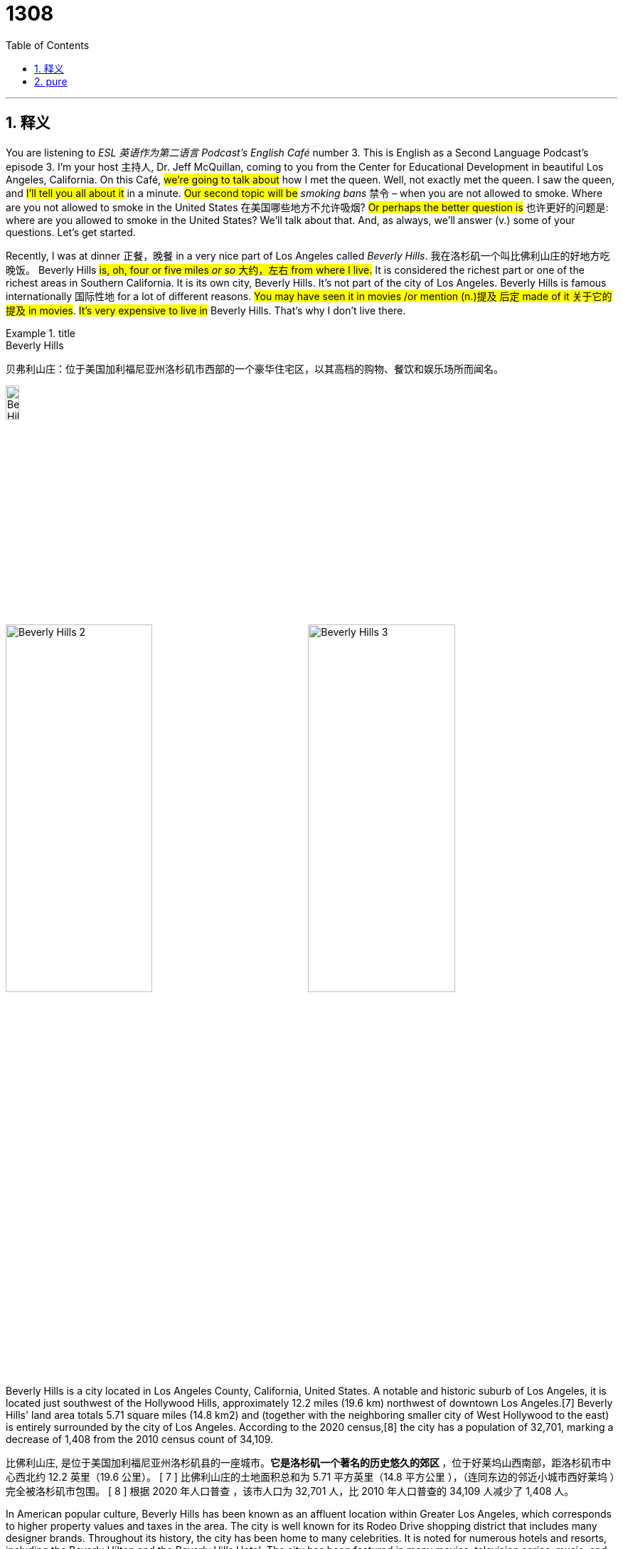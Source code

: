 = 1308
:toc: left
:toclevels: 3
:sectnums:
:stylesheet: ../../../myAdocCss.css

'''

== 释义


You are listening to _ESL 英语作为第二语言 Podcast’s English Café_ number 3.
This is English as a Second Language Podcast’s episode 3. I'm your host 主持人, Dr. Jeff McQuillan, coming to you from the Center for Educational Development in beautiful Los Angeles, California.
On this Café, #we’re going to talk about# how I met the queen. Well, not exactly met the queen. I saw the queen, and #I'll tell you all about it# in a minute. #Our second topic will be# _smoking bans_ 禁令 – when you are not allowed to smoke. Where are you not allowed to smoke in the United States 在美国哪些地方不允许吸烟? #Or perhaps the better question is# 也许更好的问题是: where are you allowed to smoke in the United States? We'll talk about that. And, as always, we’ll answer (v.) some of your questions. Let's get started.

Recently, I was at dinner 正餐，晚餐 in a very nice part of Los Angeles called _Beverly Hills_. 我在洛杉矶一个叫比佛利山庄的好地方吃晚饭。 Beverly Hills #is, oh, four or five miles _or so_ 大约，左右 from where I live.# It is considered the richest part or one of the richest areas in Southern California. It is its own city, Beverly Hills. It's not part of the city of Los Angeles. Beverly Hills is famous internationally 国际性地 for a lot of different reasons. #You may have seen it in movies /or mention (n.)提及 后定 made of it 关于它的提及 in movies#. #It's very expensive to live in# Beverly Hills. That's why I don't live there.

[.my1]
.title
====
.Beverly Hills
贝弗利山庄：位于美国加利福尼亚州洛杉矶市西部的一个豪华住宅区，以其高档的购物、餐饮和娱乐场所而闻名。

image:../img/Beverly Hills.jpg[,15%]

image:../img/Beverly Hills 2.jpg[,49%]
image:../img/Beverly Hills 3.jpg[,49%]

Beverly Hills is a city located in Los Angeles County, California, United States. A notable and historic suburb of Los Angeles, it is located just southwest of the Hollywood Hills, approximately 12.2 miles (19.6 km) northwest of downtown Los Angeles.[7] Beverly Hills' land area totals 5.71 square miles (14.8 km2) and (together with the neighboring smaller city of West Hollywood to the east) is entirely surrounded by the city of Los Angeles. According to the 2020 census,[8] the city has a population of 32,701, marking a decrease of 1,408 from the 2010 census count of 34,109.

比佛利山庄, 是位于美国加利福尼亚州洛杉矶县的一座城市。**它是洛杉矶一个著名的历史悠久的郊区 **，位于好莱坞山西南部，距洛杉矶市中心西北约 12.2 英里（19.6 公里）。 [ 7 ] 比佛利山庄的土地面积总和为 5.71 平方英里（14.8 平方公里 ），（连同东边的邻近小城市西好莱坞 ）完全被洛杉矶市包围。 [ 8 ] 根据 2020 年人口普查 ，该市人口为 32,701 人，比 2010 年人口普查的 34,109 人减少了 1,408 人。

In American popular culture, Beverly Hills has been known as an affluent location within Greater Los Angeles, which corresponds to higher property values and taxes in the area. The city is well known for its Rodeo Drive shopping district that includes many designer brands. Throughout its history, the city has been home to many celebrities. It is noted for numerous hotels and resorts, including the Beverly Hilton and the Beverly Hills Hotel. The city has been featured in many movies, television series, music, and media, in the United States and internationally.

**在美国流行文化中，比佛利山庄是大洛杉矶地区一个富裕的地区，这意味着该地区的房产价值和税收都较高。**这座城市以其"罗迪欧大道"购物区而闻名，那里汇聚了众多设计师品牌。纵观其历史，这里曾是众多名人的家园。它以众多酒店和度假村而闻名，包括比佛利希尔顿酒店, 和比佛利山庄酒店 。这座城市在美国和国际上都曾出现在许多电影、 电视剧 、 音乐和媒体中。


.You may have seen it in movies or mention (n.) 后定 made of it in movies.
​​"Mention"​​（名词）= 提到、提及 +
"Made of it"​​ 是过去分词短语，修饰 "mention"，表示 ​​“关于它的提及”​​（即关于比弗利山庄的提及）。
类似结构：a reference made to...（对…的引用）

这是一种稍正式, 或文学化的说法，强调比弗利山庄作为“被提及的对象”。口语中更简单会说 "heard it mentioned"，但作者可能为了句式变化, 或语气正式, 而选择这种结构。
====

It can also be expensive to go to a restaurant in Beverly Hills 去比佛利山庄的餐厅也很贵. I went to a restaurant that was not very expensive, but it was still a nice restaurant, an Italian restaurant. I was there in the early evening 傍晚初期. It must've been seven o'clock or so, and my wife and I were finishing our dinner. We decided to stand up 站起来 and leave the restaurant. #We were finished (a.) with our meal# 我们吃完了饭. We had paid 已付款 for our meal. As we were walking out of the restaurant, which is located 位于 right in the center of Beverly Hills and a very popular area of Beverly Hills, there was a group of women who were coming into the restaurant, and one of these women was the queen.

[.my1]
.title
====
.We were finished (a.) with our meal
这里的 ​​"finished" 是形容词​​（过去分词作形容词），类似 "done"。 +
例： +
I'm finished with my homework.（我作业做完了。） +
The project is finally finished!（项目终于完成了！） +

本文中, 作者想强调 ​​“用餐已结束的状态”​​，而非“结束的动作”。

如果说成 : We finished (v.) with our meal. 也是对的. 只不过这里的 ​​"finished" 是动词的过去式​​。
为什么原句用 "were finished"？​​
​​作者想强调 ​​“用餐已结束的状态”​​，而非“结束的动作”。前文提到 "We decided to stand up and leave the restaurant."（决定离开餐厅），说明用餐已结束，是一种结果状态。所以用"were finished (a.)" 更自然，因为接下来是离开的动作，而非描述“吃完”的过程。

====

Now, when I say "the queen," most people think of, for example, the Queen of England or the queen of some country. This was not, however, the queen of a country. It was instead a well-known singer and actress 一位著名的歌手兼演员 who has the name "Queen Latifah." "Queen Latifah" (Latifah) is a very well-known singer and actor. We’ll talk a little bit about her career 职业生涯 in a minute.

[.my1]
.title
====
.Queen Latifah
美国饶舌歌手和演员。且夺得金球奖、两座美国演员工会奖和格莱美奖等多座奖项.

image:../img/Queen Latifah.jpg[,15%]
====

Back to my story, though, we were in this restaurant then 当时, and we were walking out /and there were three women who were walking in to the restaurant. The third one 第三个人 held the door 扶着门 for me and my wife. It was very nice of them. I was going to hold the door for them. "To hold the door" means to keep it open so someone else can walk through 走过.

In any case 无论如何, this woman held the door for my wife and me, and we thanked her. Then #we looked at her closely# 仔细地 and we realized it was this famous actress, Queen Latifah. She was talking on a cell phone 手机, which is quite popular nowadays /when people are walking around. So, we didn't actually get to talk to her. She was, of course, with her friends and she didn't really want to talk to us, even though she was holding the door for us. Nevertheless 然而, I can now say that /I met a queen: Queen Latifah.

Queen Latifah is actually an interesting character 人物 in American popular culture 流行文化. She began her life as a singer. She was born in New Jersey, in the eastern part of the United States, in 1970. During the 1980s, she became one of the first females 女性, one of the first women, to enter into the area of rap music 说唱音乐. "Rap" music is a music where there is a lot of rhyming 押韵 and a very definite 清晰的，明晰的 . . . #what we would call# a "beat 节拍." I'm not going to attempt to rap (v.)说唱 for you. You probably know _what rap music is_ and *can listen (v.) to* much better examples than I can give you. Queen Latifah was one of the first women rappers 说唱歌手. Rap has always been, and continues to be, in some ways *more* popular with male singers *than* female singers 相比于女性, rap更受男性的欢迎, but Queen Latifah was one of the first to do that.

You may be wondering about her name, "Latifah." Latifah wasn't the name that she was given when she was born. That was "Dana Elaine Owens." Latifah was a nickname 昵称 that she was called when she was growing up. "Latifah" is, I'm told, Arabic 阿拉伯语 for "delicate 精致的" or "sensitive 敏感的." She later decided to use (v.) this as her name, her – what we would call here in Los Angeles – "stage name 艺名." Your "stage name" is the name you use in movies and in television, even though it's not your real name. Jeff McQuillan is my real name, however, not a _stage name_ 艺名,舞台名.

Queen Latifah became quite popular with her music. When she was only 18 years old, she released 发行, or made available 可获得的 to the public, her first song 她向公众发布了她的第一首歌曲. Afterwards  过后，后来, being a very bright 聪明的 woman, a very smart woman, she started her own company – her own management company 经纪公司 – so that she could manage (v.)管理, or take care of, other singers. In 1991, just a few years after she became popular as a singer, she became an actress 女演员 in a movie called _Jungle Fever_ 丛林热. She continued acting throughout the 1990s. Her fame 名声, however, her popularity, really increased (v.) dramatically 显著地 in 2002/2003.

[.my1]
.title
====
.Jungle Fever
丛林热：一种对"异族恋情"的俚语，尤指白人对黑人的浓厚兴趣。
====

In 2002, Queen Latifah was in _a popular movie_ called Chicago. In fact, Queen Latifah was nominated 提名 for an Academy Award 奥斯卡奖；学院奖（美国电影艺术科学院颁发的年度奖项）. This gave her great popularity. Many people went to see this movie, and when Latifah became much, much more famous, she went on to make other movies – has continued to make movies – including _Beauty Shop_ 美容院 in 2005 and _The Secret Life of Bees_ 蜜蜂的秘密生活 in 2008.

Like a lot of actresses and actors here in Hollywood, Queen Latifah has also made animated (a.)动画（片）的，栩栩如生的 movies 动画电影. That is, she's provided the voice 配音 for a character in different animated movies. An "animated movie" is sometimes called a cartoon movie 卡通电影. It is a movie that is most popular among children, although many of these animated films are very popular among adults as well. Queen Latifah was in the _Ice Age_ series 系列 of movies. So, if you have young children and you've watched the Ice Age movies, maybe you've heard her.

Our next topic *has nothing to do with* 与……无关 queens or Beverly Hills. We’re going to talk about _smoking bans_ 禁烟令. The word "ban," both as a noun and as a verb, #is related to the idea of# not permitting 允许 something, not allowing something. If there is a ban on _watering (v.) your lawn_ 草坪 – on _using water to help your grass grow_, which happens sometimes in places like California 后定 where we don't have enough water 如果有一条"禁止给草坪浇水"的禁令——禁止用水来帮助你的草生长，这种情况有时会发生在像加州这样缺水的地方 – that means that you can't use water on your grass, on your lawn. A "drinking ban 禁止喝酒" would be where you don't allow anyone to drink alcohol 酒精. No one is allowed to drink. There is a ban on drinking.

"Smoking bans" then, of course, *relate to* situations, laws, rules *that have to do with* 与……有关 preventing people from smoking. `主` The verb that’s sometimes used here `系` is "prohibit 禁止." "To prohibit" (prohibit) *means the same as* to ban – to not allow someone to do something. In many states in the United States – #as you'll discover /if you come here# 如果你来这里你就会发现, if you're not already here – there are _what are called "anti-smoking laws_ 反吸烟法." These are basically _smoking bans_: laws that tell you places (n.)后定 where you cannot smoke (v.) 法律告诉你哪里不能吸烟.

It's important to understand why a lot of governments in the U.S. – state governments and city governments, as well as our national government – have passed laws 通过法律 banning (v.) smoking or regulations 法规 that ban (v.) smoking in certain places. The reason behind these bans, at least part of the reason behind these bans, is the concept of "second-hand smoke 二手烟." "Smoke" is what comes out when you *breathe in* 吸入 with your cigarette /and then you *blow （用嘴）吹气；吹响 out* something. That something is called "smoke."

The term "second-hand" *refers to* something that is from someone else. We use this adjective to describe things that are used, things 后定 that are not new. "It's a second-hand car 二手车." That means it's a used car. It's not a new car that was just made a few months ago. It's an old car, a second-hand car. "Second-hand smoke" *refers to* not smoke (n.) 后定 that you produce (v.) by smoking, but smoke 后定 produced by other people, that you inhale (v.)吸入. "To inhale" (inhale) means *to breathe in*, to take something into your lungs 肺.

If you are inhaling (v.) smoke, you are *putting* that smoke *basically inside of your body* 你基本上是把烟吸进了你的身体, in your lungs. Smoking involves typically inhaling smoke into your lungs. `主` The possible exception 可能的例外 to that `系` would be "cigar smoking 雪茄." A "cigar" (cigar) is a thick tube of tobacco 烟草 that you often don't inhale (v.) – usually, you don't inhale. You just have it in your mouth /and you blow it out 吹出来. But _cigarette smoking_ 吸烟is definitely a case where you inhale (v.) the smoke, typically 但吸烟绝对是你吸入烟雾的典型情况.

[.my1]
.title
====
.you are *putting* that smoke *basically inside of your body*
**"inside of" 是介词短语，其中 "of" 是冗余的（redundant），但口语中可接受。**更常见于 ​​美式英语​​（American English），尤其是口语或非正式语境。 +
有时用于 ​​强调“内部”概念​​，或使句子节奏更自然。

- He’s hiding (v.) inside of the closet.（他躲在衣柜里。→ 口语化）
- The sound came from inside of the tunnel.（声音从隧道里传来。→ 强调“内部”）

在美式英语中，"inside of" 非常常见，即使语法上 "of" 是多余的。

是否可以删掉 "of"？​完全可以！​​ 以下两种表达均正确，但语气略有不同：

- You are *putting* that smoke *basically inside your body*.
更简洁，适合正式写作, 或英式英语。
- You are *putting* that smoke *basically inside of your body*.
更口语化，适合美式英语, 或非正式语境。

英语中有些介词短语会冗余添加 "of"，尤其在口语中：

- outside (of) the house
- off (of) the table
- alongside (of) the road
- inside of your mind（你内心里）
- outside of the city（在城市外面）
- ahead of the schedule（比预期早）

但正式写作中通常省略 "of"。
====

Of course, there are other kinds of smoking – smoking (v.) illegal drugs 非法毒品 such as marijuana 大麻, for example. There was a somewhat funny expression 有一个有点有趣的表达, a funny phrase 短语，词组，习语, that was used by then Governor Bill Clinton as he was trying to become president of the United States back in the early 1990s, in 1992. He said that he had tried smoking a marijuana cigarette, but he didn't inhale. He didn't actually put the smoke into his lungs. I'm not sure if you want to believe that, but that's _what then Governor_ 当时的州长, later President, Bill Clinton said.

#Back to our story here# about anti-smoking laws. When you have second-hand smoke and you inhale that, you and your body are affected by that. So, even though you're not smoking, you can also get sick from inhaling (v.) second-hand smoke. There are now a lot of research studies (n.)研究 that show the possible dangers 危险 of second-hand smoke. That's the reason, at least the medical reason, why a lot of governments *have started (v.) these smoking bans* preventing you from smoking (v.) in areas where other people are located, especially what we would call "public areas 公共场所" – places *such as* restaurants, bars, cafés, airplanes, and other places where *you have other people* who may not want to inhale your second-hand smoke.

Some of the earliest anti-smoking laws were passed (v.) in my home state of Minnesota. Minnesota started (v.) passing laws about smoke and _smoking bans_ 禁烟令 back in the mid-1970s. When I was growing up, when you walked into a restaurant, there were always two sections 区域. There was a smoking section and a non-smoking section. The non-smoking section was, of course, for people who didn't want to smoke or inhale smoke. Unfortunately, if there’s one person smoking five feet from you, even though they’re in the non-smoking section, you're still going to inhale that second-hand smoke.

[.my1]
.title
====
.Minnesota
image:../img/Minnesota.jpg[,50%]
====

So, `主` *what happened*, especially during the 1980s and 1990s, `系` *is that* governments started (v.) passing smoking bans that prohibited (v.)（通过法律、条例等）禁止；阻止 smoking anywhere in certain places. Now, in most big cities and in the entire state of California, it is illegal 非法的 to smoke (v.) inside of a public restaurant. It's also illegal in California to smoke (v.) inside of a bar. A lot of people *complained about* these laws when they took effect 生效. "To take (take) effect (effect)" means to actually begin. Usually, the government will approve a law and then it will take effect – perhaps a month later or two months later, the law will actually begin.

When a lot of the laws began to ​​take effect​​ 生效, especially here in California, there were a lot of people who ​​complained​​ 抱怨, who wanted to be able to smoke in a bar, for example. However, the laws were not changed, and there are still ​​smoking bans​​ 禁烟令 in most ​​public places​​ 公共场所 now in California, at least in most restaurants, bars, and cafés. You can still smoke in other public areas, but the laws have been getting ​​stricter​​ 更严格的. The laws have been getting ​​tougher​​ 更严厉的 so that there are fewer and fewer places where you are ​​allowed​​ 允许 to smoke.

For example, #*it's been the case*  for many years now 这种情况已经持续了很多年了 *that*# you are not allowed to smoke (v.) on any ​​airplane flight​​ 航班 within the United States. So, if you're flying from Los Angeles to New York, which is a five-hour _or so_ 大约，左右 flight, you are not allowed to smoke at any time when you are on the airplane. In some cities, such as Los Angeles, it's ​​illegal​​ 非法的 to smoke even close to the door of a restaurant, café, or bar. You have to be at least ten feet away from the door to smoke.

Some people think this is too ​​restrictive​​ 限制性的. Some people believe #these laws ​​go too far#​​ 做得太过分 – that is, they’re too ​​extreme​​ 极端的. Other people – people who don't smoke, which is the ​​majority​​ 大多数 of people – like the laws and think that it's a good idea to ​​discourage​​ (v.)劝阻 people from smoking. "To discourage" means to try to ​​convince​​ 说服 someone not to do something. What happens /if you smoke in a restaurant or a bar? Well, #you will have to pay a ​​fine#​​ 罚款 if you are ​​caught​​ 被抓 by the police. A "fine" is a ​​penalty​​ 处罚 that involves money. You have to pay money to the government, just as you would /if you were driving too fast on the ​​freeway​​ 高速公路.

So, #it's important to be ​​aware of#​​ 意识到 these ​​regulations​​ 法规, these rules about smoking, when you come to the United States, and if you live here /you are probably already very aware of them – that is, you know about them already.

Now let’s answer (v.) some of the questions that you have sent to us.

Our first question comes from Vladimir (Vladimir). Vladimir is ​​originally​​ 最初 from Ukraine and now living in Toronto 多伦多（加拿大城市）, Canada. He wants to know the meaning of the expression "​​at this point​​ 目前." "At this point" means ​​currently​​ 当前 – at present. It's a phrase we use in a situation that may not be the same *as it was in the past*, or *may not be the same* as it will be in the future. So, for example, if you see clouds in the sky, you expect it might rain. You may *say to* your friend, "Well, at this point it's not raining." At this point in time 在现在这个时候 – presently现在，目前, currently – it's not raining. The idea is that _maybe that will change in the future_ or _maybe it was different in the past_; maybe it was raining an hour ago and now it's not.

[.my1]
.title
====
.Toronto
- 多伦多 Toronto是加拿大安大略省首府，也是加拿大最大的城市，坐落在安大略湖西北岸的南安大略地区。
- 根据2021年的加拿大人口普查，多伦多市人口达2,79万 4,356人. 加拿大大约1/6的就业机会在该市。
- 市内49%的人口是在加拿大以外诞生，也造就多伦多成为世上种族最多样化的城市之一。多伦多当地的华侨及华裔人口多达四十万，相当于加拿大全国约百分之一的人口，该城市也是加拿大华人最多的城市。

image:../img/Toronto.jpg[,50%]

====

We often use this expression when we are trying to ​​accomplish​​ 完成 something and we’re not being very successful. We may decide to change things. We may say, "Well, I've tried to *get* this girl *to give me* her ​​phone number​​ 电话号码 in many different ways. At this point, I think I will find another girl." That would be an example of that usage （词语的）用法 – and pretty good advice, actually, gentlemen. Thank you, Vladimir, for that question.

Another question comes from Marcos (Marcos) in Brazil. Marcos wants to know the meaning of the term "​​trade-off​​ 权衡; 平衡，协调；妥协，让步." A "trade-off" is when you have a situation where there are two things that you can get, two things that you can have. You may want both of them, but you can only have one, so you may ​​give up​​ 放弃 something or *​​exchange​​* 交换 _something 后定 that you like_ *for* _something else 后定 that you like better_. The term "trade-off" always *relates to the idea of* a ​​sacrifice​​ 牺牲, of *giving up* _something that you like_ *for* another thing.

"The trade-off for _living (v.) in Minnesota_ – which is a beautiful state and a state that doesn't have a lot of ​​crime​​ 犯罪 and ​​violence​​ 暴力 – is that the winters are very cold." There's an example where you have a ​​negative​​ 负面的 thing and a ​​positive​​ 正面的 thing. The negative thing would be living in Minnesota in the winter. The positive thing would be living in an otherwise nice and safe area. The "trade-off" here is more like the ​​price​​ 代价 you have to pay. If you want X, you have to pay Y. You have to do something.

Here's another example. You like to live (v.) in a part of the city where there is a lot of ​​action​​ 热闹 – where there are a lot of bars and restaurants and ​​clubs​​ 俱乐部, where there are a lot of places to meet new people. However, you are also a ​​light sleeper​​ 睡眠浅的人. When we say someone’s a "light sleeper," we mean that he ​​wakes up​​ 醒来 very easily. If you hear any noise or any loud sound, you find it difficult to sleep. Now you have to decide which is more important, the ​​excitement​​ 兴奋 of living in the city or being able to sleep easily. It's a trade-off. You can't have both. You have to give up one in order to get the other.

Our final question is one I actually read in a book that I thought was very interesting. This was a book about the English language. Someone asked about the meanings of the words "​​driveway​​ 私家车道" and "​​parkway​​ 林荫大道." The question was, "Why do we park in a driveway and drive in a parkway?" To understand the question we have to understand the ​​definition​​ 定义 of these two common words.

Let's start with a "driveway." A "driveway" is a place typically where you ​​park​​ 停车 your car. The verb "to park" means to bring your car to a stop and to leave it there. We talk about parking our car in front of our house. We can also park our car in a driveway. Now, you would guess that the word "drive" would mean that you are moving, so that you wouldn't be parking a car in a driveway. You’d be driving a car in the driveway.

This is a case where the original word "driveway" did actually mean a place where you drive. However, it originally referred to a ​​private road​​ 私人道路 off of a main public road that went up to, typically, a large house. If you can think of watching a movie where there's a big house – what we might call a "​​mansion​​ 豪宅," a large house – there would be a long road leading up to this house. It was only a road that people who lived in the house or who were visiting the house would drive on. That was called a "driveway," and you drove on the driveway.

Now, however, in modern American houses, there isn't a long distance between the place where you park your car – a ​​garage​​ 车库 – and a public street. You can still drive on a driveway, but you're only going to drive maybe 30 feet until you get to your garage – the place where you ​​store​​ 存放 your car. So, nowadays we park in our driveways because it's a place for us to keep our cars. It's not very long, so there really isn't much to drive on anymore. If you’re rich and live in a big house, and have your own private road, like the people who live, oh, I don't know, in Beverly Hills here in Southern California, then you would have a driveway that you would actually drive on.

"Parkway" is a little more ​​confusing​​ 令人困惑的. "Park," I mentioned earlier, as a verb means to stop your car and turn it off and leave it there. "Park" also can be a nice place that has trees and grass, maybe even a little lake – a place where you can walk and enjoy yourself. There are two meanings, then, of that word "park." It's the second meaning that is related to the second word here, which is "parkway." A "parkway" is a road that is supposed to look a little like a park.

When you think of busy roads in a big city or ​​freeways​​ 高速公路 in a big city, usually they aren't very ​​good-looking​​ 好看的. Usually there is nothing in between, for example, the ​​lanes​​ 车道 that are going in one direction versus those that are going in the other. There are some roads, however, that have trees and grass in between – sort of in the middle of the road, in between the lanes that are going in different directions. The reason they have that space with grass and trees is to make it look nicer, to make it look more like a park.

So, we drive on a parkway because it's supposed to look like a park. That's why we call it a "parkway" – not because we stop our car and leave it there.

If you have a question or comment, you can ​​email​​ 发电子邮件 us. Our email address is eslpod@eslpod.com.

From Los Angeles, California, I'm Jeff McQuillan. Thank you for listening. Come back and listen to us again right here on the English Café.

ESL Podcast’s English Café was written and produced by Dr. Jeff McQuillan and Dr. Lucy Tse. Copyright 2006 by the Center for Educational Development.


Follow the Nice Guy​​

A 2010 article in the ​​Wall Street Journal​​ 《华尔街日报》 discussed some research on leaders and those "​​in power​​ 掌权" (who have power in an organization), and the results may ​​surprise​​ 使惊讶 you.

"People give ​​authority​​ 权力 to people they '​​genuinely​​ 真正地' (really; honestly) like," according to a ​​psychologist​​ 心理学家 at the University of California, Berkeley. In most social and business "​​settings​​ 场合" (situations), people who are "​​agreeable​​ 随和的" (nice; don’t argue with others) and "​​extroverted​​ 外向的" (open to talking to others; friendly) are the most ​​respected​​ 受尊敬的 and typically the most ​​powerful​​ 有权势的. However, something happens after they have ​​gained power​​ 获得权力, what psychologists call the "​​paradox of power​​ 权力悖论." A "​​paradox​​ 悖论" is something that is ​​self-contradictory​​ 自相矛盾的, that is, something that contains two or more things that are ​​opposite​​ 相反的 of each other, that don’t seem to agree or that ​​work against​​ 相互抵触 each other. The paradox of power is that in order to be powerful, you must be ​​kind​​ 友善的, but once you are powerful, you ​​change into​​ 变成 someone who is no longer nice.

People in power or with authority are often less "​​sympathetic to​​ 同情" (understanding of) other people’s ​​concerns​​ 关切 and ​​emotions​​ 情感. Now that they have power, it doesn’t seem important to them to be "​​considerate​​ 体贴的" (nice; careful to not harm) to other people. People who believe they are powerful are also more likely to believe that the ​​normal rules​​ 常规规则 of life and society don’t "​​apply to​​ 适用于" (have to be followed by) them. For example, rich and powerful people may believe that everyone should follow the "​​traffic laws​​ 交通法规" (rules for driving) except them — they are ​​important people​​ 重要人物, with ​​important things to do​​ 重要事务, so they don’t need to follow the rules. Another word for this concept is "​​arrogance​​ 傲慢," the idea that you are better than everyone else.

Is there a "​​cure​​ 解决方法" (solution; fix) for the paradox of power? Some psychologists argue that the only way to keep powerful people from "​​abusing​​ 滥用" (misusing) their power is to have some sort of ​​oversight​​ 监督. "Oversight" is when other people are watching what leaders are doing and ​​criticize​​ 批评 or ​​correct​​ 纠正 them when they do something wrong. (The verb is "​​to oversee​​ 监督," which is similar to the verb "​​to supervise​​ 监管.") The problem with this solution, however, is that people in power often don’t think that they need any oversight, and use their authority to ​​prevent​​ 阻止 other people from ​​criticizing​​ 批评 them.

'''

== pure

Complete Transcript

You are listening to ESL Podcast’s English Café number 3.

This is English as a Second Language Podcast’s episode 3. I'm your host, Dr. Jeff McQuillan, coming to you from the Center for Educational Development in beautiful Los Angeles, California.

On this Café, we’re going to talk about how I met the queen. Well, not exactly met the queen. I saw the queen, and I'll tell you all about it in a minute. Our second topic will be smoking bans – when you are not allowed to smoke. Where are you not allowed to smoke in the United States? Or perhaps the better question is: where are you allowed to smoke in the United States? We'll talk about that. And, as always, we’ll answer some of your questions. Let's get started.

Recently, I was at dinner in a very nice part of Los Angeles called Beverly Hills. Beverly Hills is, oh, four or five miles or so from where I live. It is considered the richest part or one of the richest areas in Southern California. It is its own city, Beverly Hills. It's not part of the city of Los Angeles. Beverly Hills is famous internationally for a lot of different reasons. You may have seen it in movies or mention made of it in movies. It's very expensive to live in Beverly Hills. That's why I don't live there.

It can also be expensive to go to a restaurant in Beverly Hills. I went to a restaurant that was not very expensive, but it was still a nice restaurant, an Italian restaurant. I was there in the early evening. It must've been seven o'clock or so, and my wife and I were finishing our dinner. We decided to stand up and leave the restaurant. We were finished with our meal. We had paid for our meal. As we were walking out of the restaurant, which is located right in the center of Beverly Hills and a very popular area of Beverly Hills, there was a group of women who were coming into the restaurant, and one of these women was the queen.

Now, when I say “the queen,” most people think of, for example, the Queen of England or the queen of some country. This was not, however, the queen of a country. It was instead a well-known singer and actress who has the name “Queen Latifah.” “Queen Latifah” (Latifah) is a very well-known singer and actor. We’ll talk a little bit about her career in a minute.

Back to my story, though, we were in this restaurant then, and we were walking out and there were three women who were walking in to the restaurant. The third one held the door for me and my wife. It was very nice of them. I was going to hold the door for them. “To hold the door” means to keep it open so someone else can walk through.

In any case, this woman held the door for my wife and me, and we thanked her. Then we looked at her closely and we realized it was this famous actress, Queen Latifah. She was talking on a cell phone, which is quite popular nowadays when people are walking around. So, we didn't actually get to talk to her. She was, of course, with her friends and she didn't really want to talk to us, even though she was holding the door for us. Nevertheless, I can now say that I met a queen: Queen Latifah.

Queen Latifah is actually an interesting character in American popular culture. She began her life as a singer. She was born in New Jersey, in the eastern part of the United States, in 1970. During the 1980s, she became one of the first females, one of the first women, to enter into the area of rap music. “Rap” music is a music where there is a lot of rhyming and a very definite . . . what we would call a “beat.” I'm not going to attempt to rap for you. You probably know what rap music is and can listen to much better examples than I can give you. Queen Latifah was one of the first women rappers. Rap has always been, and continues to be, in some ways more popular with male singers than female singers, but Queen Latifah was one of the first to do that.

You may be wondering about her name, “Latifah.” Latifah wasn't the name that she was given when she was born. That was “Dana Elaine Owens.” Latifah was a nickname that she was called when she was growing up. “Latifah” is, I'm told, Arabic for “delicate” or “sensitive.” She later decided to use this as her name, her – what we would call here in Los Angeles – “stage name.” Your “stage name” is the name you use in movies and in television, even though it's not your real name. Jeff McQuillan is my real name, however, not a stage name.

Queen Latifah became quite popular with her music. When she was only 18 years old, she released, or made available to the public, her first song. Afterwards, being a very bright woman, a very smart woman, she started her own company – her own management company – so that she could manage, or take care of, other singers. In 1991, just a few years after she became popular as a singer, she became an actress in a movie called Jungle Fever. She continued acting throughout the 1990s. Her fame, however, her popularity, really increased dramatically in 2002/2003.

In 2002, Queen Latifah was in a popular movie called Chicago. In fact, Queen Latifah was nominated for an Academy Award. This gave her great popularity. Many people went to see this movie, and when Latifah became much, much more famous, she went on to make other movies – has continued to make movies – including Beauty Shop in 2005 and The Secret Life of Bees in 2008.

Like a lot of actresses and actors here in Hollywood, Queen Latifah has also made animated movies. That is, she's provided the voice for a character in different animated movies. An “animated movie” is sometimes called a cartoon movie. It is a movie that is most popular among children, although many of these animated films are very popular among adults as well. Queen Latifah was in the Ice Age series of movies. So, if you have young children and you've watched the Ice Age movies, maybe you've heard her.

Our next topic has nothing to do with queens or Beverly Hills. We’re going to talk about smoking bans. The word “ban,” both as a noun and as a verb, is related to the idea of not permitting something, not allowing something. If there is a ban on watering your lawn – on using water to help your grass grow, which happens sometimes in places like California where we don't have enough water – that means that you can't use water on your grass, on your lawn. A “drinking ban” would be where you don't allow anyone to drink alcohol. No one is allowed to drink. There is a ban on drinking.

“Smoking bans” then, of course, relate to situations, laws, rules that have to do with preventing people from smoking. The verb that’s sometimes used here is “prohibit.” “To prohibit” (prohibit) means the same as to ban – to not allow someone to do something. In many states in the United States – as you'll discover if you come here, if you're not already here – there are what are called “anti-smoking laws.” These are basically smoking bans: laws that tell you places where you cannot smoke.

It's important to understand why a lot of governments in the U.S. – state governments and city governments, as well as our national government – have passed laws banning smoking or regulations that ban smoking in certain places. The reason behind these bans, at least part of the reason behind these bans, is the concept of “second-hand smoke.” “Smoke” is what comes out when you breathe in with your cigarette and then you blow out something. That something is called “smoke.”

The term “second-hand” refers to something that is from someone else. We use this adjective to describe things that are used, things that are not new. “It's a second-hand car.” That means it's a used car. It's not a new car that was just made a few months ago. It's an old car, a second-hand car. “Second-hand smoke” refers to not smoke that you produce by smoking, but smoke produced by other people, that you inhale. “To inhale” (inhale) means to breathe in, to take something into your lungs.

If you are inhaling smoke, you are putting that smoke basically inside of your body, in your lungs. Smoking involves typically inhaling smoke into your lungs. The possible exception to that would be “cigar smoking.” A “cigar” (cigar) is a thick tube of tobacco that you often don't inhale – usually, you don't inhale. You just have it in your mouth and you blow it out. But cigarette smoking is definitely a case where you inhale the smoke, typically.

Of course, there are other kinds of smoking – smoking illegal drugs such as marijuana, for example. There was a somewhat funny expression, a funny phrase, that was used by then Governor Bill Clinton as he was trying to become president of the United States back in the early 1990s, in 1992. He said that he had tried smoking a marijuana cigarette, but he didn't inhale. He didn't actually put the smoke into his lungs. I'm not sure if you want to believe that, but that's what then Governor, later President, Bill Clinton said.

Back to our story here about anti-smoking laws. When you have second-hand smoke and you inhale that, you and your body are affected by that. So, even though you're not smoking, you can also get sick from inhaling second-hand smoke. There are now a lot of research studies that show the possible dangers of second-hand smoke. That's the reason, at least the medical reason, why a lot of governments have started these smoking bans preventing you from smoking in areas where other people are located, especially what we would call “public areas” – places such as restaurants, bars, cafés, airplanes, and other places where you have other people who may not want to inhale your second-hand smoke.

Some of the earliest anti-smoking laws were passed in my home state of Minnesota. Minnesota started passing laws about smoke and smoking bans back in the mid-1970s. When I was growing up, when you walked into a restaurant, there were always two sections. There was a smoking section and a non-smoking section. The non-smoking section was, of course, for people who didn't want to smoke or inhale smoke. Unfortunately, if there’s one person smoking five feet from you, even though they’re in the non-smoking section, you're still going to inhale that second-hand smoke.

So, what happened, especially during the 1980s and 1990s, is that governments started passing smoking bans that prohibited smoking anywhere in certain places. Now, in most big cities and in the entire state of California, it is illegal to smoke inside of a public restaurant. It's also illegal in California to smoke inside of a bar. A lot of people complained about these laws when they took effect. “To take (take) effect (effect)” means to actually begin. Usually, the government will approve a law and then it will take effect – perhaps a month later or two months later, the law will actually begin.

When a lot of the laws began to take effect, especially here in California, there were a lot of people who complained, who wanted to be able to smoke in a bar, for example. However, the laws were not changed, and there are still smoking bans in most public places now in California, at least in most restaurants, bars, and cafés. You can still smoke in other public areas, but the laws have been getting stricter. The laws have been getting tougher so that there are fewer and fewer places where you are allowed to smoke.

For example, it's been the case for many years now that you are not allowed to smoke on any airplane flight within the United States. So, if you're flying from Los Angeles to New York, which is a five-hour or so flight, you are not allowed to smoke at any time when you are on the airplane. In some cities, such as Los Angeles, it's illegal to smoke even close to the door of a restaurant, café, or bar. You have to be at least ten feet away from the door to smoke.

Some people think this is too restrictive. Some people believe these laws go too far ??– that is, they’re too extreme. Other people – people who don't smoke, which is the majority of people – like the laws and think that it's a good idea to discourage people from smoking. “To discourage” means to try to convince someone not to do something. What happens if you smoke in a restaurant or a bar? Well, you will have to pay a fine if you are caught by the police. A “fine” (fine) is a penalty that involves money. You have to pay money to the government, just as you would if you were driving too fast on the freeway.

So, it's important to be aware of these regulations, these rules about smoking, when you come to the United States, and if you live here you are probably already very aware of them – that is, you know about them already.

Now let’s answer some of the questions that you have sent to us.

Our first question comes from Vladimir (Vladimir). Vladimir is originally from Ukraine and now living in Toronto, Canada. He wants to know the meaning of the expression “at this point.” “At this point” means currently – at present. It's a phrase we use in a situation that may not be the same as it was in the past, or may not be the same as it will be in the future. So, for example, if you see clouds in the sky, you expect it might rain. You may say to your friend, “Well, at this point it's not raining.” At this point in time – presently, currently – it's not raining. The idea is that maybe that will change in the future or maybe it was different in the past; maybe it was raining an hour ago and now it's not.

We often use this expression when we are trying to accomplish something and we’re not being very successful. We may decide to change things. We may say, “Well, I've tried to get this girl to give me her phone number in many different ways. At this point, I think I will find another girl.” That would be an example of that usage – and pretty good advice, actually, gentlemen. Thank you, Vladimir, for that question.

Another question comes from Marcos (Marcos) in Brazil. Marcos wants to know the meaning of the term “trade-off.” A “trade- (trade) off (off)” is when you have a situation where there are two things that you can get, two things that you can have. You may want both of them, but you can only have one, so you may give up something or exchange something that you like for something else that you like better. The term “trade-off” always relates to the idea of a sacrifice, of giving up something that you like for another thing.

“The trade-off for living in Minnesota – which is a beautiful state and a state that doesn't have a lot of crime and violence – is that the winters are very cold.” There's an example where you have a negative thing and a positive thing. The negative thing would be living in Minnesota in the winter. The positive thing would be living in an otherwise nice and safe area. The “trade-off” here is more like the price you have to pay. If you want X, you have to pay Y. You have to do something.

Here's another example. You like to live in a part of the city where there is a lot of action – where there are a lot of bars and restaurants and clubs, where there are a lot of places to meet new people. However, you are also a light sleeper. When we say someone’s a “light sleeper,” we mean that he wakes up very easily. If you hear any noise or any loud sound, you find it difficult to sleep. Now you have to decide which is more important, the excitement of living in the city or being able to sleep easily. It's a trade-off. You can't have both. You have to give up one in order to get the other.

Our final question is one I actually read in a book that I thought was very interesting. This was a book about the English language. Someone asked about the meanings of the words “driveway” and “parkway.” The question was, “Why do we park in a driveway and drive in a parkway?” To understand the question we have to understand the definition of these two common words.

Let's start with a “driveway.” A “driveway” (driveway), one word, is a place typically where you park your car. The verb “to park” (park) means to bring your car to a stop and to leave it there. We talk about parking our car in front of our house. We can also park our car in a driveway. Now, you would guess that the word “drive” would mean that you are moving, so that you wouldn't be parking a car in a driveway. You’d be driving a car in the driveway.

This is a case where the original word “driveway” did actually mean a place where you drive. However, it originally referred to a private road off of a main public road that went up to, typically, a large house. If you can think of watching a movie where there's a big house – what we might call a “mansion” (mansion), a large house – there would be a long road leading up to this house. It was only a road that people who lived in the house or who were visiting the house would drive on. That was called a “driveway,” and you drove on the driveway.

Now, however, in modern American houses, there isn't a long distance between the place where you park your car – a garage – and a public street. You can still drive on a driveway, but you're only going to drive maybe 30 feet until you get to your garage – the place where you store your car. So, nowadays we park in our driveways because it's a place for us to keep our cars. It's not very long, so there really isn't much to drive on anymore. If you’re rich and live in a big house, and have your own private road, like the people who live, oh, I don't know, in Beverly Hills here in Southern California, then you would have a driveway that you would actually drive on.

“Parkway” is a little more confusing. “Park,” I mentioned earlier, as a verb means to stop your car in turn it off and leave it there. “Park” also can be a nice place that has trees and grass, maybe even a little lake – a place where you can walk and enjoy yourself. There are two meanings, then, of that word “park.” It's the second meaning that is related to the second word here, which is “parkway.” A “parkway” is a road that is supposed to look a little like a park.

When you think of busy roads in a big city or freeways in a big city, usually they aren't very good looking. Usually there is nothing in between, for example, the lanes that are going in one direction versus those that are going in the other. There are some roads, however, that have trees and grass in between – sort of in the middle of the road, in between the lanes that are going in different directions. The reason they have that space with grass and trees is to make it look nicer, to make it look more like a park.

So, we drive on a parkway because it's supposed to look like a park. That's why we call it a “parkway” – not because we stop our car and leave it there.

If you have a question or comment, you can email us. Our email address is eslpod@eslpod.com.

From Los Angeles, California, I'm Jeff McQuillan. Thank you for listening. Come back and listen to us again right here on the English Café.

ESL Podcast’s English Café was written and produced by Dr. Jeff McQuillan and Dr. Lucy Tse. Copyright 2006 by the Center for Educational Development.

Glossary

Beverly Hills – a city near Los Angeles, California, where many actors, singers, entertainers, and other rich people live

* Debi dreamed of being wealthy enough to live in Beverly Hills one day.

queen – a female leader or ruler, or a woman married to a king (male leader or ruler); a woman who is treated with a great amount of respect, as though she were royalty or a ruler

* Queen Victoria reigned over England from 1837 to 1901.

to be nominated for – to be chosen as someone who might win a prize or honor

* Due to his wonderful performance at work, Ike was nominated for the employee-of-the-month award.

Oscar – an award given to actors and others involved in making a movie for doing the best work for a specific year; an award given every year by the Academy of Motion Picture Arts and Sciences to films and those involved in making them

* Tom Hanks won the Oscar for Best Actor in 1993.

to hold the door – to keep the door open for someone else, allowing that person to walk through the doorway; to hold a door open so that it does not close on someone else who is walking through it

* When Xenia saw that the elderly man walking in behind her had his hands full, she held the door open for him.

anti-smoking law – a rule preventing or stopping people from smoking tobacco products, like cigars and cigarettes, in certain locations

* Ohio passed an anti-smoking law that prohibits people from smoking inside restaurants.

to inhale – to breathe in; to take air into the lungs

* Edgar took a breath, inhaling deeply, before diving into the water.

second-hand smoke – tobacco smoke created by someone other than the person breathing in the smoke; smoke that comes from one person’s cigarette and is breathed in by someone else

* Vania does not smoke, but most of her family does, so she breathes in a lot of second-hand smoke whenever she visits them.

to ban – to make a rule that forbids or stops people from doing something; to create a rule that makes something illegal

* Jerrell got a ticket for talking on his cell phone because the city he lived in banned the use of cell phones while driving.

fine – a fee paid as punishment for breaking a rule or law; money that one must pay for breaking a rule or law

* Lela parked her car in an area marked as a “No Parking” zone, and as a result, she received a ticket and had to pay a fine.

to take effect – to start or begin; to become something that must be observed or obeyed

* The new policy allowing drivers to park a car on both sides of the street does not take effect until next month, so for now, the action is still illegal.

regulation – a rule that creates certain conditions in which an action can or cannot be done; a rule that controls how actions are done

* Park regulations states that visitors are not allowed to start campfires in places that are not specifically set aside for campfires.

at this point – currently; at present; a phrase meaning that a situation may not be the same as it was in the past or will be in the future

* At this point, Jeanne doesn’t plan on going to the movie, but that could change if she finishes all her homework.

trade-off – a situation in which one trades or exchanges something one likes for something else one likes; a situation or agreement in which one sacrifices or gives up something one has so that one can get something else one wants

* Rodger was forced to wake up early on Saturday to help his grandparents clean out their garage, but he was treated to lunch and a movie afterwards, so it was a fair trade-off.

light-sleeper – someone who is easily disturbed by noise or changes to his or her surroundings while sleeping; someone who wakes up from sleep very easily

* Yoko is a light-sleeper and wakes up whenever her husband starts to snore.

What Insiders Know

Follow the Nice Guy

A 2010 article in the Wall Street Journal discussed some research on leaders and those “in power” (who have power in an organization), and the results may surprise you.

“People give authority to people they “genuinely” (really; honestly) like,” according to a psychologist at the University of California, Berkeley. In most social and business “settings” (situations), people who are “agreeable” (nice; don’t argue with others) and “extroverted” (open to talking to others; friendly) are the most respected and typically the most powerful. However, something happens after they have gained power, what psychologists call the “paradox of power.” A “paradox” is something that is self-contradictory, that is, something that contains two or more things that are opposite of each other, that don’t seem to agree or that work against each other. The paradox of power is that in order to be powerful, you must be kind, but once you are powerful, you change into someone who is no longer nice.

People in power or with authority are often less “sympathetic to” (understanding of) other people’s concerns and emotions. Now that they have power, it doesn’t seem important to them to be “considerate” (nice; careful to not harm) to other people. People who believe they are powerful are also more likely to believe that the normal rules of life and society don’t “apply to” (have to be followed by) them. For example, rich and powerful people may believe that everyone should follow the “traffic laws” (rules for driving) except them — they are important people, with important things to do, so they don’t need to follow the rules. Another word for this concept is “arrogance,” the idea that you are better than everyone else.

Is there a “cure” (solution; fix) for the paradox of power? Some psychologists argue that the only way to keep powerful people from “abusing” (misusing) their power is to have some sort of oversight. “Oversight” is when other people are watching what leaders are doing and criticize or correct them when they do something wrong. (The verb is “to oversee,” which is similar to the verb “to supervise.”) The problem with this solution, however, is that people in power often don’t think that they need any oversight, and use their authority to prevent other people from criticizing them.